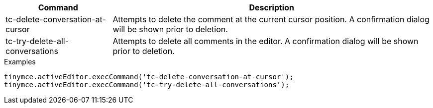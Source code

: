 [cols="1,3",options="header",]
|===
|Command |Description
|tc-delete-conversation-at-cursor |Attempts to delete the comment at the current cursor position. A confirmation dialog will be shown prior to deletion.
|tc-try-delete-all-conversations |Attempts to delete all comments in the editor. A confirmation dialog will be shown prior to deletion.
|===

.Examples
[source,js]
----
tinymce.activeEditor.execCommand('tc-delete-conversation-at-cursor');
tinymce.activeEditor.execCommand('tc-try-delete-all-conversations');
----
